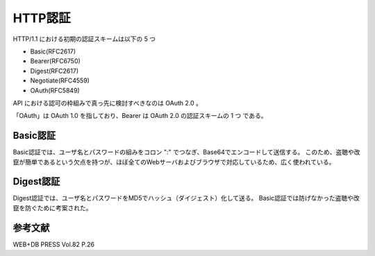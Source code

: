 =======================
HTTP認証
=======================

HTTP/1.1 における初期の認証スキームは以下の 5 つ

* Basic(RFC2617)
* Bearer(RFC6750)
* Digest(RFC2617)
* Negotiate(RFC4559)
* OAuth(RFC5849)

API における認可の枠組みで真っ先に検討すべきなのは OAuth 2.0 。

「OAuth」は OAuth 1.0 を指しており、Bearer は OAuth 2.0 の認証スキームの 1 つ である。

Basic認証
------------

Basic認証では、ユーザ名とパスワードの組みをコロン ":" でつなぎ、Base64でエンコードして送信する。
このため、盗聴や改竄が簡単であるという欠点を持つが、ほぼ全てのWebサーバおよびブラウザで対応しているため、広く使われている。


Digest認証
-----------

Digest認証では、ユーザ名とパスワードをMD5でハッシュ（ダイジェスト）化して送る。
Basic認証では防げなかった盗聴や改竄を防ぐために考案された。

参考文献
----------

WEB+DB PRESS Vol.82 P.26
